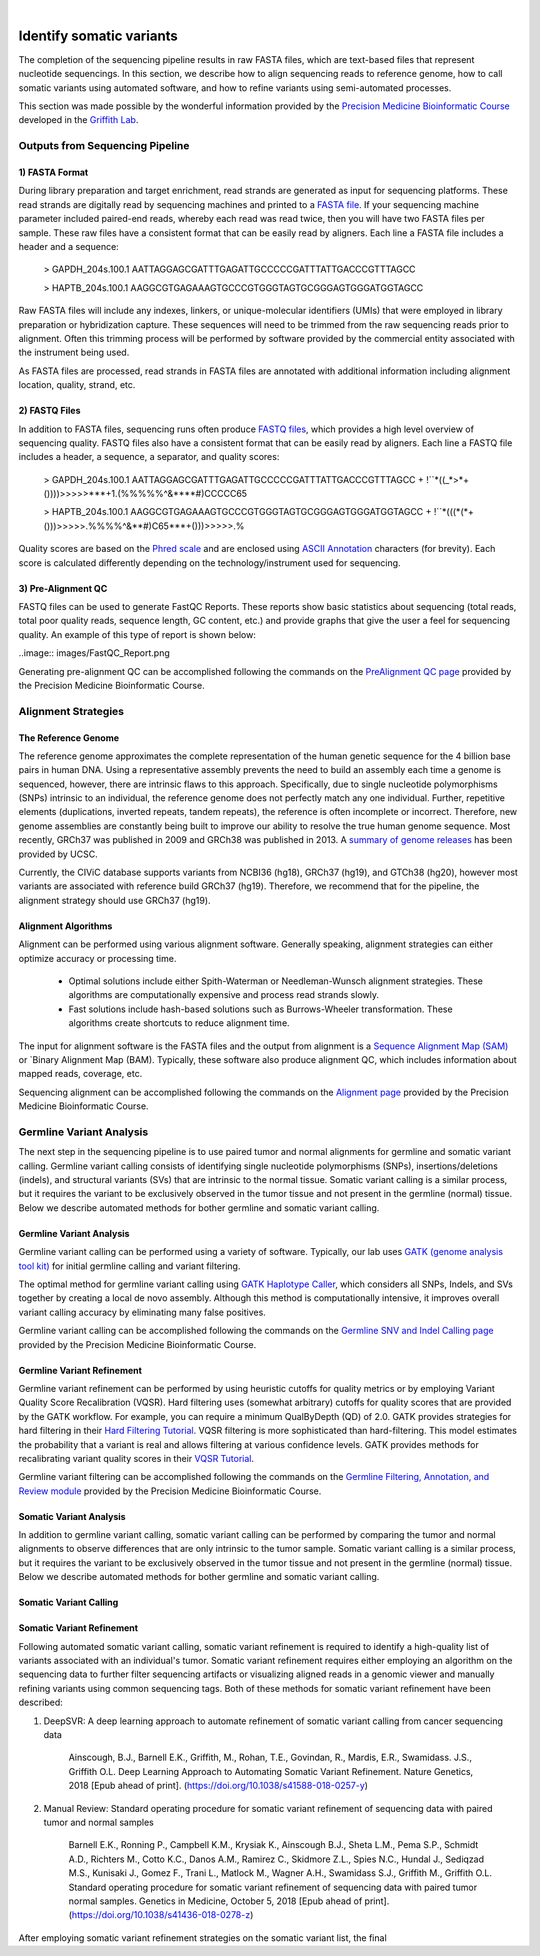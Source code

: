 .. image:: images/Identify.png

| 
===========================
Identify somatic variants
===========================

The completion of the sequencing pipeline results in raw FASTA files, which are text-based files that represent nucleotide sequencings. In this section, we describe how to align sequencing reads to reference genome, how to call somatic variants using automated software, and how to refine variants using semi-automated processes.

This section was made possible by the wonderful information provided by the `Precision Medicine Bioinformatic Course <https://pmbio.org/>`_ developed in the `Griffith Lab <http://griffithlab.org>`_.

--------------------------------
Outputs from Sequencing Pipeline
--------------------------------

>>>>>>>>>>>>>>>
1) FASTA Format
>>>>>>>>>>>>>>>

During library preparation and target enrichment, read strands are generated as input for sequencing platforms. These read strands are digitally read by sequencing machines and printed to a `FASTA file <https://en.wikipedia.org/wiki/FASTA_format>`_. If your sequencing machine parameter included paired-end reads, whereby each read was read twice, then you will have two FASTA files per sample. These raw files have a consistent format that can be easily read by aligners. Each line a FASTA file includes a header and a sequence:


	> GAPDH_204s.100.1
	AATTAGGAGCGATTTGAGATTGCCCCCGATTTATTGACCCGTTTAGCC

	> HAPTB_204s.100.1
	AAGGCGTGAGAAAGTGCCCGTGGGTAGTGCGGGAGTGGGATGGTAGCC


Raw FASTA files will include any indexes, linkers, or unique-molecular identifiers (UMIs) that were employed in library preparation or hybridization capture. These sequences will need to be trimmed from the raw sequencing reads prior to alignment. Often this trimming process will be performed by software provided by the commercial entity associated with the instrument being used.

As FASTA files are processed, read strands in FASTA files are annotated with additional information including alignment location, quality, strand, etc. 


>>>>>>>>>>>>>>
2) FASTQ Files
>>>>>>>>>>>>>>

In addition to FASTA files, sequencing runs often produce `FASTQ files <https://en.wikipedia.org/wiki/FASTQ_format>`_, which provides a high level overview of sequencing quality. FASTQ files also have a consistent format that can be easily read by aligners. Each line a FASTQ file includes a header, a sequence, a separator, and quality scores:



	> GAPDH_204s.100.1
	AATTAGGAGCGATTTGAGATTGCCCCCGATTTATTGACCCGTTTAGCC
	+
	!``*((_*>*+())))>>>>>***+1.(%%%%%^&****#)CCCCC65

	> HAPTB_204s.100.1
	AAGGCGTGAGAAAGTGCCCGTGGGTAGTGCGGGAGTGGGATGGTAGCC
	+
	!``*(((*(*+()))>>>>>.%%%%^&**#)C65***+()))>>>>>.%


Quality scores are based on the `Phred scale <https://en.wikipedia.org/wiki/Phred_quality_score>`_ and are enclosed using `ASCII Annotation <https://en.wikipedia.org/wiki/ASCII>`_ characters (for brevity). Each score is calculated differently depending on the technology/instrument used for sequencing.

>>>>>>>>>>>>>>>>>>>>
3) Pre-Alignment QC
>>>>>>>>>>>>>>>>>>>>

FASTQ files can be used to generate FastQC Reports. These reports show basic statistics about sequencing (total reads, total poor quality reads, sequence length, GC content, etc.) and provide graphs that give the user a feel for sequencing quality. An example of this type of report is shown below:

..image:: images/FastQC_Report.png

Generating pre-alignment QC can be accomplished following the commands on the `PreAlignment QC page <https://pmbio.org/module-02-inputs/0002/06/01/PreAlignment_QC/>`_ provided by the Precision Medicine Bioinformatic Course.

---------------------
Alignment Strategies
---------------------

>>>>>>>>>>>>>>>>>>>>
The Reference Genome
>>>>>>>>>>>>>>>>>>>>

The reference genome approximates the complete representation of the human genetic sequence for the 4 billion base pairs in human DNA. Using a representative assembly prevents the need to build an assembly each time a genome is sequenced, however, there are intrinsic flaws to this approach. Specifically, due to single nucleotide polymorphisms (SNPs) intrinsic to an individual, the reference genome does not perfectly match any one individual. Further, repetitive elements (duplications, inverted repeats, tandem repeats), the reference is often incomplete or incorrect. Therefore, new genome assemblies are constantly being built to improve our ability to resolve the true human genome sequence. Most recently, GRCh37 was published in 2009 and GRCh38 was published in 2013. A `summary of genome releases <http://genome.ucsc.edu/FAQ/FAQreleases.html>`_ has been provided by UCSC.

Currently, the CIViC database supports variants from NCBI36 (hg18), GRCh37 (hg19), and GTCh38 (hg20), however most variants are associated with reference build GRCh37 (hg19). Therefore, we recommend that for the pipeline, the alignment strategy should use GRCh37 (hg19).

>>>>>>>>>>>>>>>>>>>>
Alignment Algorithms
>>>>>>>>>>>>>>>>>>>>


Alignment can be performed using various alignment software. Generally speaking, alignment strategies can either optimize accuracy or processing time.

	- Optimal solutions include either Spith-Waterman or Needleman-Wunsch alignment strategies. These algorithms are computationally expensive and process read strands slowly.

	- Fast solutions include hash-based solutions such as Burrows-Wheeler transformation. These algorithms create shortcuts to reduce alignment time.

The input for alignment software is the FASTA files and the output from alignment is a `Sequence Alignment Map (SAM) <http://samtools.github.io/hts-specs/SAMv1.pdf>`_ or `Binary Alignment Map (BAM). Typically, these software also produce alignment QC, which includes information about mapped reads, coverage, etc.

Sequencing alignment can be accomplished following the commands on the `Alignment page <https://pmbio.org/module-03-align/0003/02/01/Alignment/>`_ provided by the Precision Medicine Bioinformatic Course.

-------------------------
Germline Variant Analysis
-------------------------

The next step in the sequencing pipeline is to use paired tumor and normal alignments for germline and somatic variant calling. Germline variant calling consists of identifying single nucleotide polymorphisms (SNPs), insertions/deletions (indels), and structural variants (SVs) that are intrinsic to the normal tissue. Somatic variant calling is a similar process, but it requires the variant to be exclusively observed in the tumor tissue and not present in the germline (normal) tissue. Below we describe automated methods for bother germline and somatic variant calling.

>>>>>>>>>>>>>>>>>>>>>>>>>>
Germline Variant Analysis
>>>>>>>>>>>>>>>>>>>>>>>>>>

Germline variant calling can be performed using a variety of software. Typically, our lab uses `GATK (genome analysis tool kit) <https://software.broadinstitute.org/gatk/>`_ for initial germline calling and variant filtering.

.. image:: images/Germline_workflow.png

The optimal method for germline variant calling using `GATK Haplotype Caller <https://software.broadinstitute.org/gatk/documentation/tooldocs/3.8-0/org_broadinstitute_gatk_tools_walkers_haplotypecaller_HaplotypeCaller.php>`_, which considers all SNPs, Indels, and SVs together by creating a local de novo assembly. Although this method is computationally intensive, it improves overall variant calling accuracy by eliminating many false positives.

Germline variant calling can be accomplished following the commands on the `Germline SNV and Indel Calling page <https://pmbio.org/module-04-germline/0004/02/01/Germline_SnvIndel_Calling/>`_ provided by the Precision Medicine Bioinformatic Course.

>>>>>>>>>>>>>>>>>>>>>>>>>>>>
Germline Variant Refinement
>>>>>>>>>>>>>>>>>>>>>>>>>>>>

Germline variant refinement can be performed by using heuristic cutoffs for quality metrics or by employing Variant Quality Score Recalibration (VQSR). Hard filtering uses (somewhat arbitrary) cutoffs for quality scores that are provided by the GATK workflow. For example, you can require a minimum QualByDepth (QD) of 2.0. GATK provides strategies for hard filtering in their `Hard Filtering Tutorial <https://software.broadinstitute.org/gatk/documentation/article?id=2806>`_. VQSR filtering is more sophisticated than hard-filtering. This model estimates the probability that a variant is real and allows filtering at various confidence levels. GATK provides methods for recalibrating variant quality scores in their `VQSR Tutorial <https://software.broadinstitute.org/gatk/documentation/article?id=2805>`_.

Germline variant filtering can be accomplished following the commands on the `Germline Filtering, Annotation, and Review module <https://pmbio.org/module-04-germline/0004/02/02/Germline_SnvIndel_FilteringAnnotationReview/>`_ provided by the Precision Medicine Bioinformatic Course.


>>>>>>>>>>>>>>>>>>>>>>>>>>
Somatic Variant Analysis
>>>>>>>>>>>>>>>>>>>>>>>>>>

In addition to germline variant calling, somatic variant calling can be performed by comparing the tumor and normal alignments to observe differences that are only intrinsic to the tumor sample. Somatic variant calling is a similar process, but it requires the variant to be exclusively observed in the tumor tissue and not present in the germline (normal) tissue. Below we describe automated methods for bother germline and somatic variant calling.

>>>>>>>>>>>>>>>>>>>>>>>>
Somatic Variant Calling
>>>>>>>>>>>>>>>>>>>>>>>>




>>>>>>>>>>>>>>>>>>>>>>>>>>>
Somatic Variant Refinement
>>>>>>>>>>>>>>>>>>>>>>>>>>>

Following automated somatic variant calling, somatic variant refinement is required to identify a high-quality list of variants associated with an individual's tumor. Somatic variant refinement requires either employing an algorithm on the sequencing data to further filter sequencing artifacts or visualizing aligned reads in a genomic viewer and manually refining variants using common sequencing tags. Both of these methods for somatic variant refinement have been described:

1) DeepSVR: A deep learning approach to automate refinement of somatic variant calling from cancer sequencing data
 
	Ainscough, B.J., Barnell E.K., Griffith, M., Rohan, T.E., Govindan, R., Mardis, E.R., Swamidass. J.S., Griffith O.L. Deep Learning Approach to Automating Somatic Variant Refinement. Nature Genetics, 2018 [Epub ahead of print]. (https://doi.org/10.1038/s41588-018-0257-y)


2) Manual Review: Standard operating procedure for somatic variant refinement of sequencing data with paired tumor and normal samples

	Barnell E.K., Ronning P., Campbell K.M., Krysiak K., Ainscough B.J., Sheta L.M., Pema S.P., Schmidt A.D., Richters M., Cotto K.C., Danos A.M., Ramirez C., Skidmore Z.L., Spies N.C., Hundal J., Sediqzad M.S., Kunisaki J., Gomez F., Trani L., Matlock M., Wagner A.H., Swamidass S.J., Griffith M., Griffith O.L. Standard operating procedure for somatic variant refinement of sequencing data with paired tumor normal samples. Genetics in Medicine, October 5, 2018 [Epub ahead of print]. (https://doi.org/10.1038/s41436-018-0278-z)

After employing somatic variant refinement strategies on the somatic variant list, the final 
	


